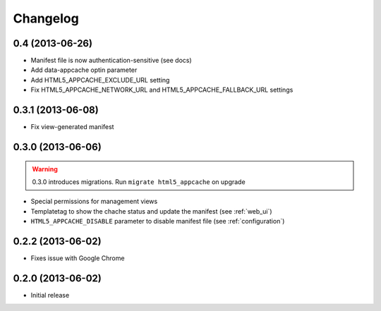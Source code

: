 
*********
Changelog
*********

0.4 (2013-06-26)
------------------

* Manifest file is now authentication-sensitive (see docs)
* Add data-appcache optin parameter
* Add HTML5_APPCACHE_EXCLUDE_URL setting
* Fix HTML5_APPCACHE_NETWORK_URL and HTML5_APPCACHE_FALLBACK_URL settings

0.3.1 (2013-06-08)
------------------

* Fix view-generated manifest

0.3.0 (2013-06-06)
------------------
.. warning::
    0.3.0 introduces migrations. Run ``migrate html5_appcache`` on upgrade

* Special permissions for management views
* Templatetag to show the chache status and update the manifest (see :ref:`web_ui`)
* ``HTML5_APPCACHE_DISABLE`` parameter to disable manifest file (see :ref:`configuration`)


0.2.2 (2013-06-02)
------------------
* Fixes issue with Google Chrome

0.2.0 (2013-06-02)
------------------
* Initial release